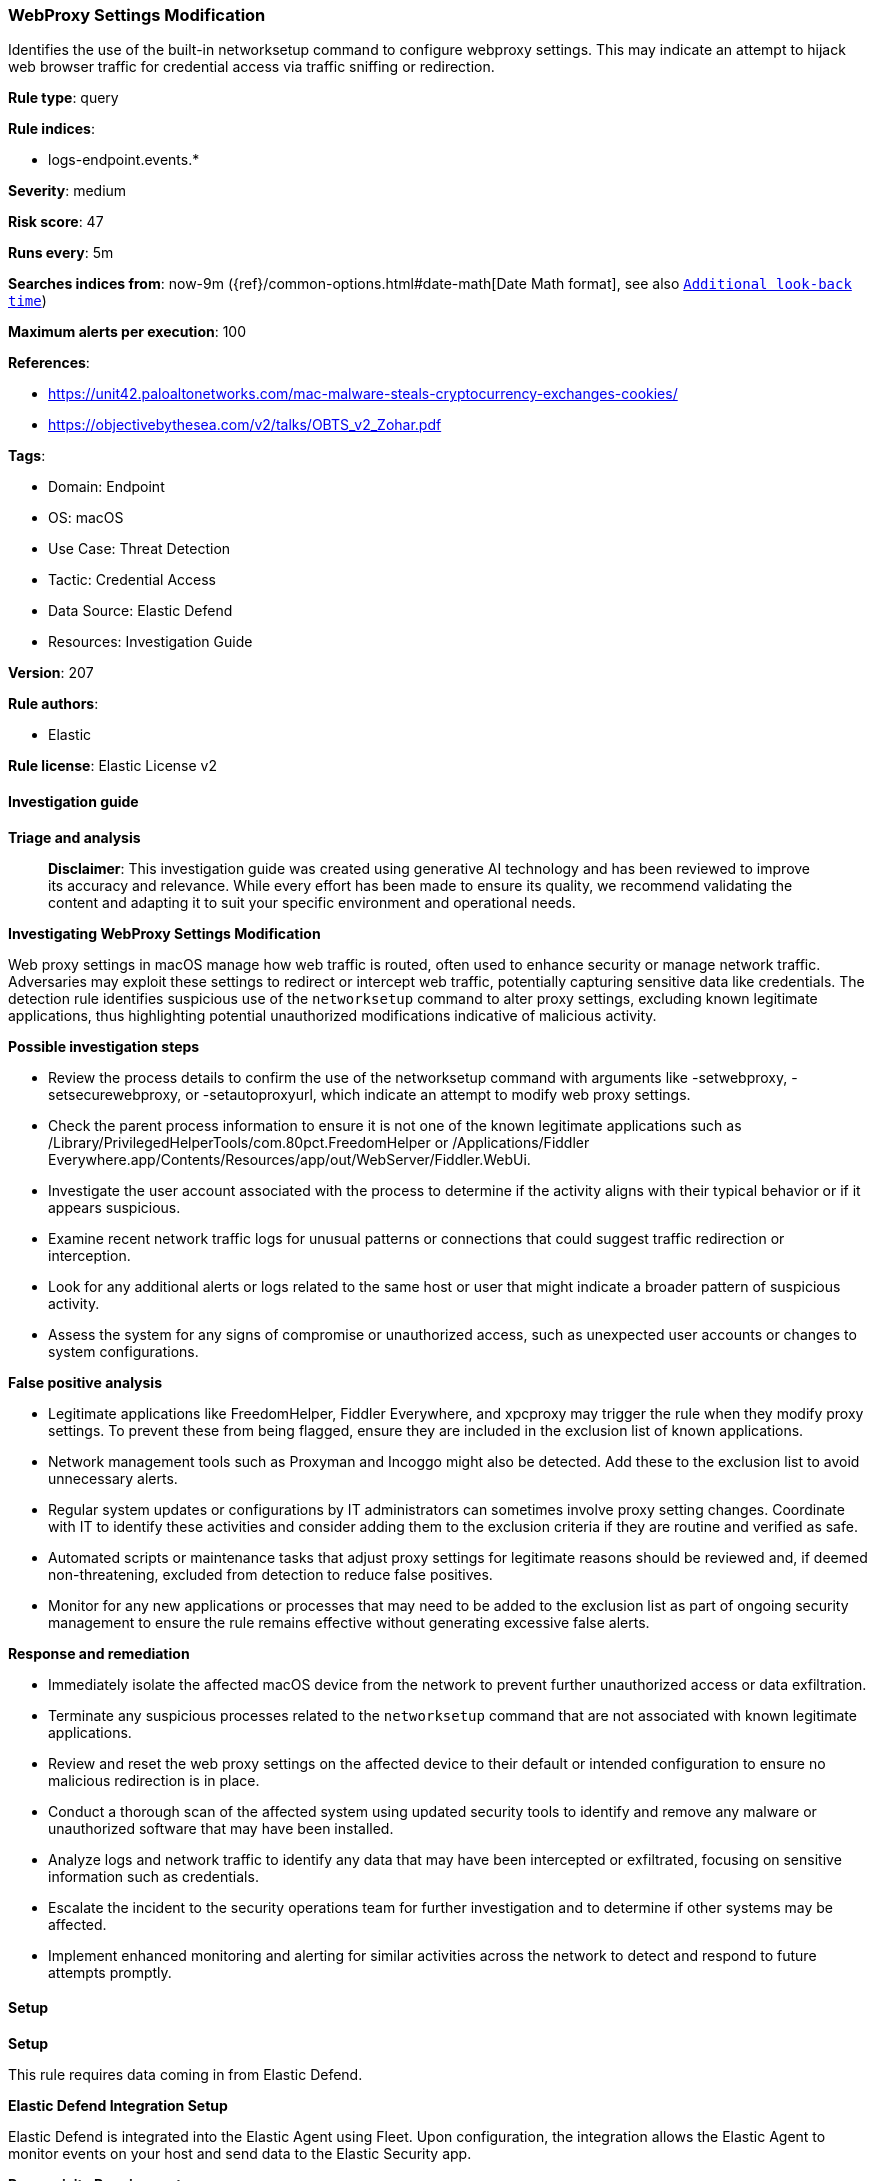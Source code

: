 [[prebuilt-rule-8-14-21-webproxy-settings-modification]]
=== WebProxy Settings Modification

Identifies the use of the built-in networksetup command to configure webproxy settings. This may indicate an attempt to hijack web browser traffic for credential access via traffic sniffing or redirection.

*Rule type*: query

*Rule indices*: 

* logs-endpoint.events.*

*Severity*: medium

*Risk score*: 47

*Runs every*: 5m

*Searches indices from*: now-9m ({ref}/common-options.html#date-math[Date Math format], see also <<rule-schedule, `Additional look-back time`>>)

*Maximum alerts per execution*: 100

*References*: 

* https://unit42.paloaltonetworks.com/mac-malware-steals-cryptocurrency-exchanges-cookies/
* https://objectivebythesea.com/v2/talks/OBTS_v2_Zohar.pdf

*Tags*: 

* Domain: Endpoint
* OS: macOS
* Use Case: Threat Detection
* Tactic: Credential Access
* Data Source: Elastic Defend
* Resources: Investigation Guide

*Version*: 207

*Rule authors*: 

* Elastic

*Rule license*: Elastic License v2


==== Investigation guide



*Triage and analysis*


> **Disclaimer**:
> This investigation guide was created using generative AI technology and has been reviewed to improve its accuracy and relevance. While every effort has been made to ensure its quality, we recommend validating the content and adapting it to suit your specific environment and operational needs.


*Investigating WebProxy Settings Modification*


Web proxy settings in macOS manage how web traffic is routed, often used to enhance security or manage network traffic. Adversaries may exploit these settings to redirect or intercept web traffic, potentially capturing sensitive data like credentials. The detection rule identifies suspicious use of the `networksetup` command to alter proxy settings, excluding known legitimate applications, thus highlighting potential unauthorized modifications indicative of malicious activity.


*Possible investigation steps*


- Review the process details to confirm the use of the networksetup command with arguments like -setwebproxy, -setsecurewebproxy, or -setautoproxyurl, which indicate an attempt to modify web proxy settings.
- Check the parent process information to ensure it is not one of the known legitimate applications such as /Library/PrivilegedHelperTools/com.80pct.FreedomHelper or /Applications/Fiddler Everywhere.app/Contents/Resources/app/out/WebServer/Fiddler.WebUi.
- Investigate the user account associated with the process to determine if the activity aligns with their typical behavior or if it appears suspicious.
- Examine recent network traffic logs for unusual patterns or connections that could suggest traffic redirection or interception.
- Look for any additional alerts or logs related to the same host or user that might indicate a broader pattern of suspicious activity.
- Assess the system for any signs of compromise or unauthorized access, such as unexpected user accounts or changes to system configurations.


*False positive analysis*


- Legitimate applications like FreedomHelper, Fiddler Everywhere, and xpcproxy may trigger the rule when they modify proxy settings. To prevent these from being flagged, ensure they are included in the exclusion list of known applications.
- Network management tools such as Proxyman and Incoggo might also be detected. Add these to the exclusion list to avoid unnecessary alerts.
- Regular system updates or configurations by IT administrators can sometimes involve proxy setting changes. Coordinate with IT to identify these activities and consider adding them to the exclusion criteria if they are routine and verified as safe.
- Automated scripts or maintenance tasks that adjust proxy settings for legitimate reasons should be reviewed and, if deemed non-threatening, excluded from detection to reduce false positives.
- Monitor for any new applications or processes that may need to be added to the exclusion list as part of ongoing security management to ensure the rule remains effective without generating excessive false alerts.


*Response and remediation*


- Immediately isolate the affected macOS device from the network to prevent further unauthorized access or data exfiltration.
- Terminate any suspicious processes related to the `networksetup` command that are not associated with known legitimate applications.
- Review and reset the web proxy settings on the affected device to their default or intended configuration to ensure no malicious redirection is in place.
- Conduct a thorough scan of the affected system using updated security tools to identify and remove any malware or unauthorized software that may have been installed.
- Analyze logs and network traffic to identify any data that may have been intercepted or exfiltrated, focusing on sensitive information such as credentials.
- Escalate the incident to the security operations team for further investigation and to determine if other systems may be affected.
- Implement enhanced monitoring and alerting for similar activities across the network to detect and respond to future attempts promptly.

==== Setup



*Setup*


This rule requires data coming in from Elastic Defend.


*Elastic Defend Integration Setup*

Elastic Defend is integrated into the Elastic Agent using Fleet. Upon configuration, the integration allows the Elastic Agent to monitor events on your host and send data to the Elastic Security app.


*Prerequisite Requirements:*

- Fleet is required for Elastic Defend.
- To configure Fleet Server refer to the https://www.elastic.co/guide/en/fleet/current/fleet-server.html[documentation].


*The following steps should be executed in order to add the Elastic Defend integration on a macOS System:*

- Go to the Kibana home page and click "Add integrations".
- In the query bar, search for "Elastic Defend" and select the integration to see more details about it.
- Click "Add Elastic Defend".
- Configure the integration name and optionally add a description.
- Select the type of environment you want to protect, for MacOS it is recommended to select "Traditional Endpoints".
- Select a configuration preset. Each preset comes with different default settings for Elastic Agent, you can further customize these later by configuring the Elastic Defend integration policy. https://www.elastic.co/guide/en/security/current/configure-endpoint-integration-policy.html[Helper guide].
- We suggest selecting "Complete EDR (Endpoint Detection and Response)" as a configuration setting, that provides "All events; all preventions"
- Enter a name for the agent policy in "New agent policy name". If other agent policies already exist, you can click the "Existing hosts" tab and select an existing policy instead.
For more details on Elastic Agent configuration settings, refer to the https://www.elastic.co/guide/en/fleet/current/agent-policy.html[helper guide].
- Click "Save and Continue".
- To complete the integration, select "Add Elastic Agent to your hosts" and continue to the next section to install the Elastic Agent on your hosts.
For more details on Elastic Defend refer to the https://www.elastic.co/guide/en/security/current/install-endpoint.html[helper guide].


==== Rule query


[source, js]
----------------------------------
event.category:process and host.os.type:macos and event.type:start and
 process.name : networksetup and process.args : (("-setwebproxy" or "-setsecurewebproxy" or "-setautoproxyurl") and not (Bluetooth or off)) and
 not process.parent.executable : ("/Library/PrivilegedHelperTools/com.80pct.FreedomHelper" or
                                  "/Applications/Fiddler Everywhere.app/Contents/Resources/app/out/WebServer/Fiddler.WebUi" or
                                  "/usr/libexec/xpcproxy") and
 not process.Ext.effective_parent.executable : ("/Applications/Proxyman.app/Contents/MacOS/Proxyman" or "/Applications/Incoggo.app/Contents/MacOS/Incoggo.app")

----------------------------------

*Framework*: MITRE ATT&CK^TM^

* Tactic:
** Name: Credential Access
** ID: TA0006
** Reference URL: https://attack.mitre.org/tactics/TA0006/
* Technique:
** Name: Steal Web Session Cookie
** ID: T1539
** Reference URL: https://attack.mitre.org/techniques/T1539/
